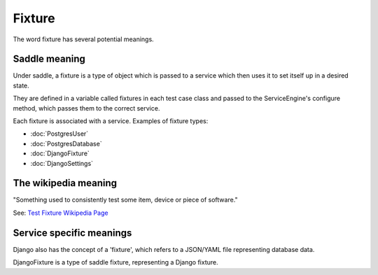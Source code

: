 Fixture
=======

The word fixture has several potential meanings.

Saddle meaning
--------------

Under saddle, a fixture is a type of object which is
passed to a service which then uses it to set itself up in a
desired state.

They are defined in a variable called fixtures in each
test case class and passed to the ServiceEngine's configure
method, which passes them to the correct service.

Each fixture is associated with a service. Examples of
fixture types:

* :doc:`PostgresUser`
* :doc:`PostgresDatabase`
* :doc:`DjangoFixture`
* :doc:`DjangoSettings`



The wikipedia meaning
---------------------

"Something used to consistently test some item, device or piece of software."

See: `Test Fixture Wikipedia Page <http://en.wikipedia.org/wiki/Test_fixture>`_


Service specific meanings
-------------------------

Django also has the concept of a 'fixture', which refers to a JSON/YAML
file representing database data.

DjangoFixture is a type of saddle fixture, representing a Django
fixture.

